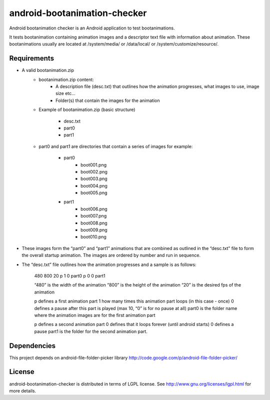 ==========
android-bootanimation-checker
==========

Android bootanimation checker is an Android application to test bootanimations.

It tests bootanimation containing animation images and a descriptor text file with information about animation. These bootanimations
usually are located at /system/media/ or /data/local/ or /system/customize/resource/.

Requirements
============

* A valid bootanimation.zip
	* bootanimation.zip content:
		- A description file (desc.txt) that outlines how the animation progresses, what images to use, image size etc…
		- Folder(s) that contain the images for the animation

	* Example of bootanimation.zip (basic structure)

		* desc.txt
		* part0
		* part1

	* part0 and part1 are directories that contain a series of images for example:

		* part0
			* boot001.png
			* boot002.png
			* boot003.png
			* boot004.png
			* boot005.png

		* part1
			* boot006.png
			* boot007.png
			* boot008.png
			* boot009.png		
			* boot010.png

* These images form the “part0” and “part1” animations that are combined as outlined in the “desc.txt” file to form the overall startup animation. The images are ordered by number and run in sequence.

* The “desc.txt” file outlines how the animation progresses and a sample is as follows:

	480 800 20
 	p 1 0 part0
 	p 0 0 part1

 	“480” is the width of the animation
 	“800” is the height of the animation
 	“20” is the desired fps of the animation

 	p defines a first animation part
 	1 how many times this animation part loops (in this case - once)
 	0 defines a pause after this part is played (max 10, “0” is for no pause at all)
 	part0 is the folder name where the animation images are for the first animation part

 	p defines a second animation part
 	0 defines that it loops forever (until android starts)
 	0 defines a pause
 	part1 is the folder for the second animation part.

Dependencies
=======

This project depends on android-file-folder-picker library http://code.google.com/p/android-file-folder-picker/

License
=======

android-bootanimation-checker is distributed in terms of LGPL license. See http://www.gnu.org/licenses/lgpl.html for more details.

